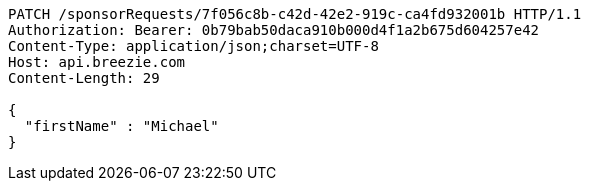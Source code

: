 [source,http,options="nowrap"]
----
PATCH /sponsorRequests/7f056c8b-c42d-42e2-919c-ca4fd932001b HTTP/1.1
Authorization: Bearer: 0b79bab50daca910b000d4f1a2b675d604257e42
Content-Type: application/json;charset=UTF-8
Host: api.breezie.com
Content-Length: 29

{
  "firstName" : "Michael"
}
----